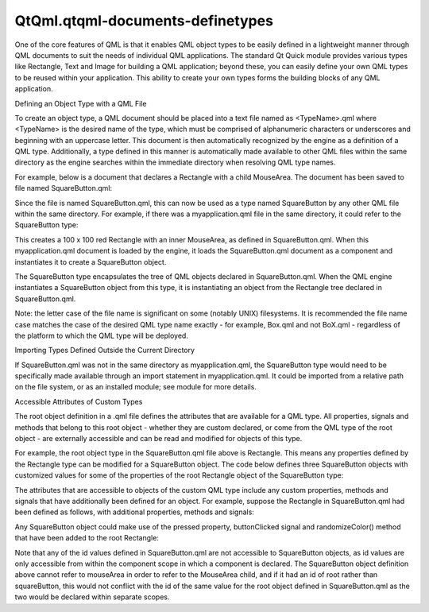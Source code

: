 QtQml.qtqml-documents-definetypes
=================================

.. raw:: html

   <p>

One of the core features of QML is that it enables QML object types to
be easily defined in a lightweight manner through QML documents to suit
the needs of individual QML applications. The standard Qt Quick module
provides various types like Rectangle, Text and Image for building a QML
application; beyond these, you can easily define your own QML types to
be reused within your application. This ability to create your own types
forms the building blocks of any QML application.

.. raw:: html

   </p>

.. raw:: html

   <h2 id="defining-an-object-type-with-a-qml-file">

Defining an Object Type with a QML File

.. raw:: html

   </h2>

.. raw:: html

   <p>

To create an object type, a QML document should be placed into a text
file named as <TypeName>.qml where <TypeName> is the desired name of the
type, which must be comprised of alphanumeric characters or underscores
and beginning with an uppercase letter. This document is then
automatically recognized by the engine as a definition of a QML type.
Additionally, a type defined in this manner is automatically made
available to other QML files within the same directory as the engine
searches within the immediate directory when resolving QML type names.

.. raw:: html

   </p>

.. raw:: html

   <p>

For example, below is a document that declares a Rectangle with a child
MouseArea. The document has been saved to file named SquareButton.qml:

.. raw:: html

   </p>

.. raw:: html

   <pre class="qml"><span class="comment">// SquareButton.qml</span>
   import QtQuick 2.0
   <span class="type">Rectangle</span> {
   <span class="name">width</span>: <span class="number">100</span>; <span class="name">height</span>: <span class="number">100</span>
   <span class="name">color</span>: <span class="string">&quot;red&quot;</span>
   <span class="type">MouseArea</span> {
   <span class="name">anchors</span>.fill: <span class="name">parent</span>
   <span class="name">onClicked</span>: <span class="name">console</span>.<span class="name">log</span>(<span class="string">&quot;Button clicked!&quot;</span>)
   }
   }</pre>

.. raw:: html

   <p>

Since the file is named SquareButton.qml, this can now be used as a type
named SquareButton by any other QML file within the same directory. For
example, if there was a myapplication.qml file in the same directory, it
could refer to the SquareButton type:

.. raw:: html

   </p>

.. raw:: html

   <pre class="qml"><span class="comment">// myapplication.qml</span>
   import QtQuick 2.0
   <span class="type">SquareButton</span> {}</pre>

.. raw:: html

   <p class="centerAlign">

.. raw:: html

   </p>

.. raw:: html

   <p>

This creates a 100 x 100 red Rectangle with an inner MouseArea, as
defined in SquareButton.qml. When this myapplication.qml document is
loaded by the engine, it loads the SquareButton.qml document as a
component and instantiates it to create a SquareButton object.

.. raw:: html

   </p>

.. raw:: html

   <p>

The SquareButton type encapsulates the tree of QML objects declared in
SquareButton.qml. When the QML engine instantiates a SquareButton object
from this type, it is instantiating an object from the Rectangle tree
declared in SquareButton.qml.

.. raw:: html

   </p>

.. raw:: html

   <p>

Note: the letter case of the file name is significant on some (notably
UNIX) filesystems. It is recommended the file name case matches the case
of the desired QML type name exactly - for example, Box.qml and not
BoX.qml - regardless of the platform to which the QML type will be
deployed.

.. raw:: html

   </p>

.. raw:: html

   <h3>

Importing Types Defined Outside the Current Directory

.. raw:: html

   </h3>

.. raw:: html

   <p>

If SquareButton.qml was not in the same directory as myapplication.qml,
the SquareButton type would need to be specifically made available
through an import statement in myapplication.qml. It could be imported
from a relative path on the file system, or as an installed module; see
module for more details.

.. raw:: html

   </p>

.. raw:: html

   <h2 id="accessible-attributes-of-custom-types">

Accessible Attributes of Custom Types

.. raw:: html

   </h2>

.. raw:: html

   <p>

The root object definition in a .qml file defines the attributes that
are available for a QML type. All properties, signals and methods that
belong to this root object - whether they are custom declared, or come
from the QML type of the root object - are externally accessible and can
be read and modified for objects of this type.

.. raw:: html

   </p>

.. raw:: html

   <p>

For example, the root object type in the SquareButton.qml file above is
Rectangle. This means any properties defined by the Rectangle type can
be modified for a SquareButton object. The code below defines three
SquareButton objects with customized values for some of the properties
of the root Rectangle object of the SquareButton type:

.. raw:: html

   </p>

.. raw:: html

   <pre class="qml"><span class="comment">// application.qml</span>
   import QtQuick 2.0
   <span class="type">Column</span> {
   <span class="type">SquareButton</span> { <span class="name">width</span>: <span class="number">50</span>; <span class="name">height</span>: <span class="number">50</span> }
   <span class="type">SquareButton</span> { <span class="name">x</span>: <span class="number">50</span>; <span class="name">color</span>: <span class="string">&quot;blue&quot;</span> }
   <span class="type">SquareButton</span> { <span class="name">radius</span>: <span class="number">10</span> }
   }</pre>

.. raw:: html

   <p class="centerAlign">

.. raw:: html

   </p>

.. raw:: html

   <p>

The attributes that are accessible to objects of the custom QML type
include any custom properties, methods and signals that have
additionally been defined for an object. For example, suppose the
Rectangle in SquareButton.qml had been defined as follows, with
additional properties, methods and signals:

.. raw:: html

   </p>

.. raw:: html

   <pre class="qml"><span class="comment">// SquareButton.qml</span>
   import QtQuick 2.0
   <span class="type">Rectangle</span> {
   <span class="name">id</span>: <span class="name">root</span>
   property <span class="type">bool</span> <span class="name">pressed</span>: <span class="name">mouseArea</span>.<span class="name">pressed</span>
   signal <span class="type">buttonClicked</span>(real xPos, real yPos)
   <span class="keyword">function</span> <span class="name">randomizeColor</span>() {
   <span class="name">root</span>.<span class="name">color</span> <span class="operator">=</span> <span class="name">Qt</span>.<span class="name">rgba</span>(<span class="name">Math</span>.<span class="name">random</span>(), <span class="name">Math</span>.<span class="name">random</span>(), <span class="name">Math</span>.<span class="name">random</span>(), <span class="number">1</span>)
   }
   <span class="name">width</span>: <span class="number">100</span>; <span class="name">height</span>: <span class="number">100</span>
   <span class="name">color</span>: <span class="string">&quot;red&quot;</span>
   <span class="type">MouseArea</span> {
   <span class="name">id</span>: <span class="name">mouseArea</span>
   <span class="name">anchors</span>.fill: <span class="name">parent</span>
   <span class="name">onClicked</span>: <span class="name">root</span>.<span class="name">buttonClicked</span>(<span class="name">mouse</span>.<span class="name">x</span>, <span class="name">mouse</span>.<span class="name">y</span>)
   }
   }</pre>

.. raw:: html

   <p>

Any SquareButton object could make use of the pressed property,
buttonClicked signal and randomizeColor() method that have been added to
the root Rectangle:

.. raw:: html

   </p>

.. raw:: html

   <pre class="qml"><span class="comment">// application.qml</span>
   import QtQuick 2.0
   <span class="type">SquareButton</span> {
   <span class="name">id</span>: <span class="name">squareButton</span>
   <span class="name">onButtonClicked</span>: {
   <span class="name">console</span>.<span class="name">log</span>(<span class="string">&quot;Clicked&quot;</span>, <span class="name">xPos</span>, <span class="name">yPos</span>)
   <span class="name">randomizeColor</span>()
   }
   <span class="type">Text</span> { <span class="name">text</span>: <span class="name">squareButton</span>.<span class="name">pressed</span> ? <span class="string">&quot;Down&quot;</span> : <span class="string">&quot;Up&quot;</span> }
   }</pre>

.. raw:: html

   <p>

Note that any of the id values defined in SquareButton.qml are not
accessible to SquareButton objects, as id values are only accessible
from within the component scope in which a component is declared. The
SquareButton object definition above cannot refer to mouseArea in order
to refer to the MouseArea child, and if it had an id of root rather than
squareButton, this would not conflict with the id of the same value for
the root object defined in SquareButton.qml as the two would be declared
within separate scopes.

.. raw:: html

   </p>

.. raw:: html

   <!-- @@@qtqml-documents-definetypes.html -->
